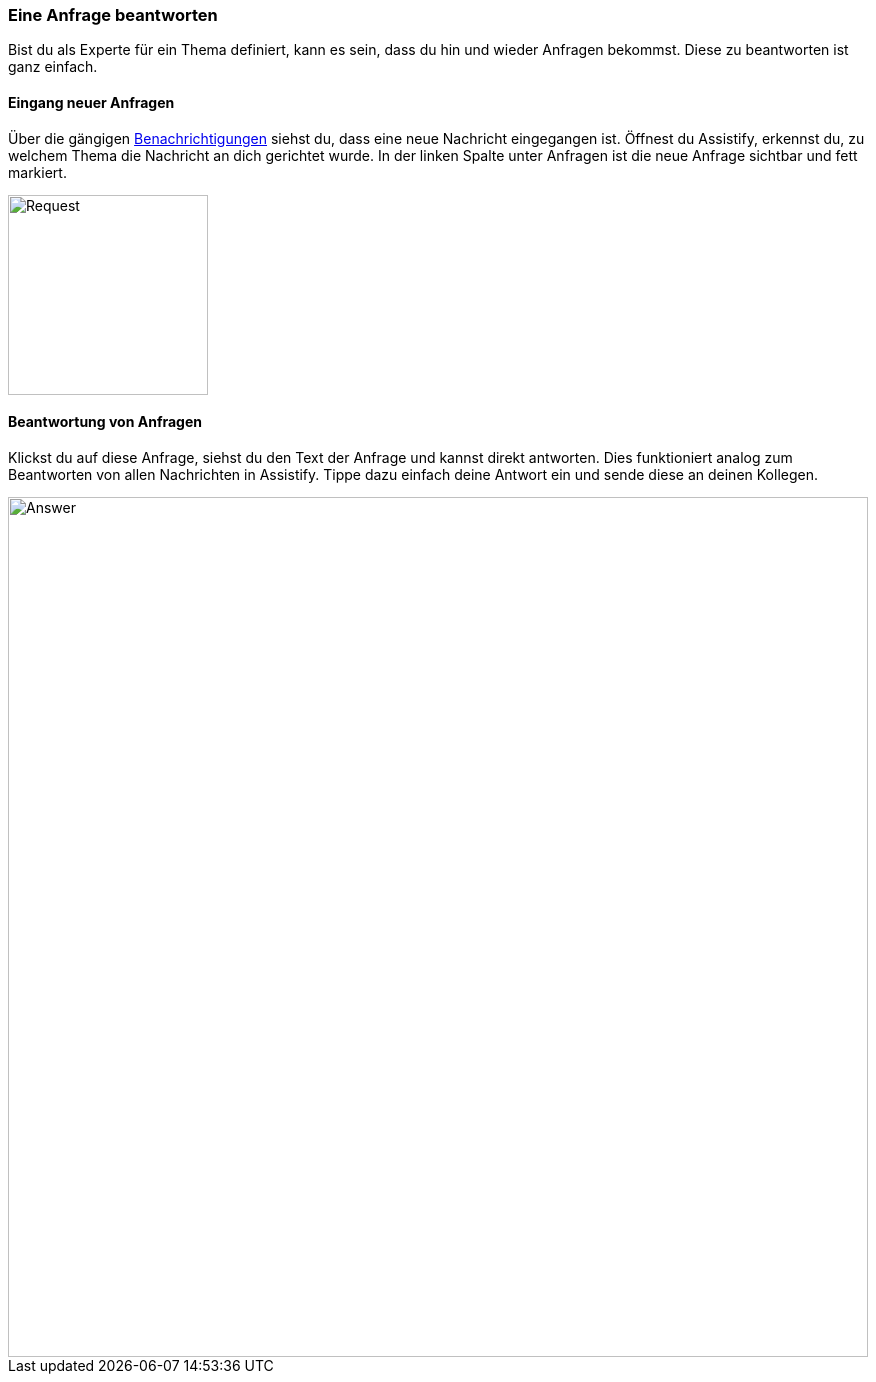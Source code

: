 === Eine Anfrage beantworten

Bist du als Experte für ein Thema definiert, kann es sein, dass du hin
und wieder Anfragen bekommst. Diese zu beantworten ist ganz einfach.

==== Eingang neuer Anfragen

Über die gängigen <<user-guide.adoc#, Benachrichtigungen>> siehst du,
dass eine neue Nachricht eingegangen ist. Öffnest du Assistify, erkennst
du, zu welchem Thema die Nachricht an dich gerichtet wurde. In der
linken Spalte unter Anfragen ist die neue Anfrage sichtbar und fett
markiert.

====
image::69766654.png[Request,200]
====


==== Beantwortung von Anfragen

Klickst du auf diese Anfrage, siehst du den Text der Anfrage und kannst
direkt antworten. Dies funktioniert analog zum Beantworten von allen
Nachrichten in Assistify. Tippe dazu einfach deine Antwort ein und sende
diese an deinen Kollegen.

====
image::69766661.png[Answer,860,role="text-center"]
====
